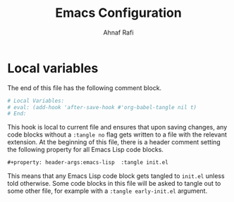 #+title: Emacs Configuration
#+author: Ahnaf Rafi
#+property: header-args:emacs-lisp  :tangle init.el

* Local variables
The end of this file has the following comment block.
#+begin_src org :tangle no
# Local Variables:
# eval: (add-hook 'after-save-hook #'org-babel-tangle nil t)
# End:
#+end_src
This hook is local to current file and ensures that upon saving changes,
any code blocks without a ~:tangle no~ flag gets written to a file with the
relevant extension.
At the beginning of this file, there is a header comment setting the following
property for all Emacs Lisp code blocks.
#+begin_src org
#+property: header-args:emacs-lisp  :tangle init.el
#+end_src
This means that any Emacs Lisp code block gets tangled to ~init.el~ unless told
otherwise.
Some code blocks in this file will be asked to tangle out to some other file,
for example with a ~:tangle early-init.el~ argument.

# Local Variables:
# eval: (add-hook 'after-save-hook #'org-babel-tangle nil t)
# End:
